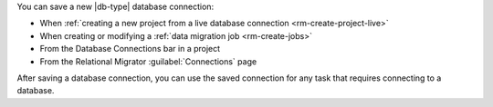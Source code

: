 You can save a new |db-type| database connection:

- When :ref:`creating a new project from a live database connection <rm-create-project-live>`
- When creating or modifying a :ref:`data migration job <rm-create-jobs>`
- From the Database Connections bar in a project
- From the Relational Migrator :guilabel:`Connections` page

After saving a database connection, you can use the saved connection 
for any task that requires connecting to a database.